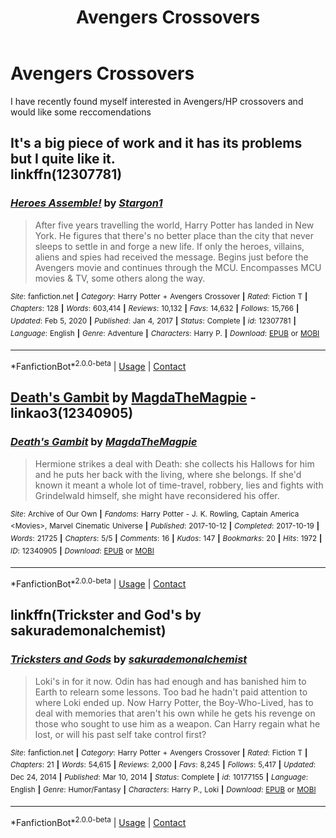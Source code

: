 #+TITLE: Avengers Crossovers

* Avengers Crossovers
:PROPERTIES:
:Author: The379thHero
:Score: 8
:DateUnix: 1612094636.0
:DateShort: 2021-Jan-31
:FlairText: Request
:END:
I have recently found myself interested in Avengers/HP crossovers and would like some reccomendations


** It's a big piece of work and it has its problems but I quite like it.\\
linkffn(12307781)
:PROPERTIES:
:Author: Delnarzok
:Score: 3
:DateUnix: 1612097966.0
:DateShort: 2021-Jan-31
:END:

*** [[https://www.fanfiction.net/s/12307781/1/][*/Heroes Assemble!/*]] by [[https://www.fanfiction.net/u/5643202/Stargon1][/Stargon1/]]

#+begin_quote
  After five years travelling the world, Harry Potter has landed in New York. He figures that there's no better place than the city that never sleeps to settle in and forge a new life. If only the heroes, villains, aliens and spies had received the message. Begins just before the Avengers movie and continues through the MCU. Encompasses MCU movies & TV, some others along the way.
#+end_quote

^{/Site/:} ^{fanfiction.net} ^{*|*} ^{/Category/:} ^{Harry} ^{Potter} ^{+} ^{Avengers} ^{Crossover} ^{*|*} ^{/Rated/:} ^{Fiction} ^{T} ^{*|*} ^{/Chapters/:} ^{128} ^{*|*} ^{/Words/:} ^{603,414} ^{*|*} ^{/Reviews/:} ^{10,132} ^{*|*} ^{/Favs/:} ^{14,632} ^{*|*} ^{/Follows/:} ^{15,766} ^{*|*} ^{/Updated/:} ^{Feb} ^{5,} ^{2020} ^{*|*} ^{/Published/:} ^{Jan} ^{4,} ^{2017} ^{*|*} ^{/Status/:} ^{Complete} ^{*|*} ^{/id/:} ^{12307781} ^{*|*} ^{/Language/:} ^{English} ^{*|*} ^{/Genre/:} ^{Adventure} ^{*|*} ^{/Characters/:} ^{Harry} ^{P.} ^{*|*} ^{/Download/:} ^{[[http://www.ff2ebook.com/old/ffn-bot/index.php?id=12307781&source=ff&filetype=epub][EPUB]]} ^{or} ^{[[http://www.ff2ebook.com/old/ffn-bot/index.php?id=12307781&source=ff&filetype=mobi][MOBI]]}

--------------

*FanfictionBot*^{2.0.0-beta} | [[https://github.com/FanfictionBot/reddit-ffn-bot/wiki/Usage][Usage]] | [[https://www.reddit.com/message/compose?to=tusing][Contact]]
:PROPERTIES:
:Author: FanfictionBot
:Score: 2
:DateUnix: 1612097985.0
:DateShort: 2021-Jan-31
:END:


** [[https://archiveofourown.org/works/12340905][Death's Gambit]] by [[https://archiveofourown.org/users/MagdaTheMagpie/pseuds/MagdaTheMagpie][MagdaTheMagpie]] - linkao3(12340905)
:PROPERTIES:
:Author: BlueThePineapple
:Score: 1
:DateUnix: 1612096905.0
:DateShort: 2021-Jan-31
:END:

*** [[https://archiveofourown.org/works/12340905][*/Death's Gambit/*]] by [[https://www.archiveofourown.org/users/MagdaTheMagpie/pseuds/MagdaTheMagpie][/MagdaTheMagpie/]]

#+begin_quote
  Hermione strikes a deal with Death: she collects his Hallows for him and he puts her back with the living, where she belongs. If she'd known it meant a whole lot of time-travel, robbery, lies and fights with Grindelwald himself, she might have reconsidered his offer.
#+end_quote

^{/Site/:} ^{Archive} ^{of} ^{Our} ^{Own} ^{*|*} ^{/Fandoms/:} ^{Harry} ^{Potter} ^{-} ^{J.} ^{K.} ^{Rowling,} ^{Captain} ^{America} ^{<Movies>,} ^{Marvel} ^{Cinematic} ^{Universe} ^{*|*} ^{/Published/:} ^{2017-10-12} ^{*|*} ^{/Completed/:} ^{2017-10-19} ^{*|*} ^{/Words/:} ^{21725} ^{*|*} ^{/Chapters/:} ^{5/5} ^{*|*} ^{/Comments/:} ^{16} ^{*|*} ^{/Kudos/:} ^{147} ^{*|*} ^{/Bookmarks/:} ^{20} ^{*|*} ^{/Hits/:} ^{1972} ^{*|*} ^{/ID/:} ^{12340905} ^{*|*} ^{/Download/:} ^{[[https://archiveofourown.org/downloads/12340905/Deaths%20Gambit.epub?updated_at=1541670390][EPUB]]} ^{or} ^{[[https://archiveofourown.org/downloads/12340905/Deaths%20Gambit.mobi?updated_at=1541670390][MOBI]]}

--------------

*FanfictionBot*^{2.0.0-beta} | [[https://github.com/FanfictionBot/reddit-ffn-bot/wiki/Usage][Usage]] | [[https://www.reddit.com/message/compose?to=tusing][Contact]]
:PROPERTIES:
:Author: FanfictionBot
:Score: 2
:DateUnix: 1612096924.0
:DateShort: 2021-Jan-31
:END:


** linkffn(Trickster and God's by sakurademonalchemist)
:PROPERTIES:
:Author: Wolfish_Rogue
:Score: 1
:DateUnix: 1612153071.0
:DateShort: 2021-Feb-01
:END:

*** [[https://www.fanfiction.net/s/10177155/1/][*/Tricksters and Gods/*]] by [[https://www.fanfiction.net/u/912889/sakurademonalchemist][/sakurademonalchemist/]]

#+begin_quote
  Loki's in for it now. Odin has had enough and has banished him to Earth to relearn some lessons. Too bad he hadn't paid attention to where Loki ended up. Now Harry Potter, the Boy-Who-Lived, has to deal with memories that aren't his own while he gets his revenge on those who sought to use him as a weapon. Can Harry regain what he lost, or will his past self take control first?
#+end_quote

^{/Site/:} ^{fanfiction.net} ^{*|*} ^{/Category/:} ^{Harry} ^{Potter} ^{+} ^{Avengers} ^{Crossover} ^{*|*} ^{/Rated/:} ^{Fiction} ^{T} ^{*|*} ^{/Chapters/:} ^{21} ^{*|*} ^{/Words/:} ^{54,615} ^{*|*} ^{/Reviews/:} ^{2,000} ^{*|*} ^{/Favs/:} ^{8,245} ^{*|*} ^{/Follows/:} ^{5,417} ^{*|*} ^{/Updated/:} ^{Dec} ^{24,} ^{2014} ^{*|*} ^{/Published/:} ^{Mar} ^{10,} ^{2014} ^{*|*} ^{/Status/:} ^{Complete} ^{*|*} ^{/id/:} ^{10177155} ^{*|*} ^{/Language/:} ^{English} ^{*|*} ^{/Genre/:} ^{Humor/Fantasy} ^{*|*} ^{/Characters/:} ^{Harry} ^{P.,} ^{Loki} ^{*|*} ^{/Download/:} ^{[[http://www.ff2ebook.com/old/ffn-bot/index.php?id=10177155&source=ff&filetype=epub][EPUB]]} ^{or} ^{[[http://www.ff2ebook.com/old/ffn-bot/index.php?id=10177155&source=ff&filetype=mobi][MOBI]]}

--------------

*FanfictionBot*^{2.0.0-beta} | [[https://github.com/FanfictionBot/reddit-ffn-bot/wiki/Usage][Usage]] | [[https://www.reddit.com/message/compose?to=tusing][Contact]]
:PROPERTIES:
:Author: FanfictionBot
:Score: 1
:DateUnix: 1612153100.0
:DateShort: 2021-Feb-01
:END:
